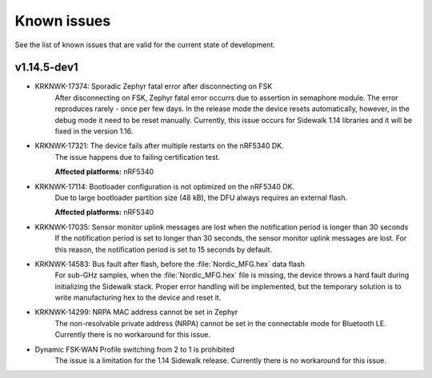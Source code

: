 .. _sidewalk_known_issues:

Known issues
************

See the list of known issues that are valid for the current state of development.

v1.14.5-dev1
------------

* KRKNWK-17374: Sporadic Zephyr fatal error after disconnecting on FSK
    After disconnecting on FSK, Zephyr fatal error occurrs due to assertion in semaphore module.
    The error reproduces rarely - once per few days.
    In the release mode the device resets automatically, however, in the debug mode it need to be reset manually.
    Currently, this issue occurs for Sidewalk 1.14 libraries and it will be fixed in the version 1.16.

* KRKNWK-17321: The device fails after multiple restarts on the nRF5340 DK.
   The issue happens due to failing certification test.

   **Affected platforms:** nRF5340

* KRKNWK-17114: Bootloader configuration is not optimized on the nRF5340 DK.
   Due to large bootloader partition size (48 kB), the DFU always requires an external flash.

   **Affected platforms:** nRF5340

* KRKNWK-17035: Sensor monitor uplink messages are lost when the notification period is longer than 30 seconds
    If the notification period is set to longer than 30 seconds, the sensor monitor uplink messages are lost.
    For this reason, the notification period is set to 15 seconds by default.

* KRKNWK-14583: Bus fault after flash, before the :file:`Nordic_MFG.hex` data flash
    For sub-GHz samples, when the :file:`Nordic_MFG.hex` file is missing, the device throws a hard fault during initializing the Sidewalk stack.
    Proper error handling will be implemented, but the temporary solution is to write manufacturing hex to the device and reset it.

* KRKNWK-14299: NRPA MAC address cannot be set in Zephyr
    The non-resolvable private address (NRPA) cannot be set in the connectable mode for Bluetooth LE.
    Currently there is no workaround for this issue.

* Dynamic FSK-WAN Profile switching from 2 to 1 is prohibited
    The issue is a limitation for the 1.14 Sidewalk release.
    Currently there is no workaround for this issue.
